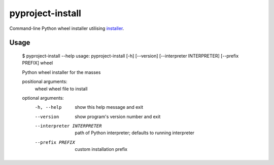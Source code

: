 pyproject-install
=================

Command-line Python wheel installer utilising
`installer <https://github.com/pradyunsg/installer>`__.

Usage
-----

    $ pyproject-install --help
    usage: pyproject-install [-h] [--version] [--interpreter INTERPRETER] [--prefix PREFIX] wheel

    Python wheel installer for the masses

    positional arguments:
      wheel                 wheel file to install

    optional arguments:
      -h, --help            show this help message and exit
      --version             show program's version number and exit
      --interpreter INTERPRETER
                            path of Python interpreter; defaults to running interpreter
      --prefix PREFIX       custom installation prefix
